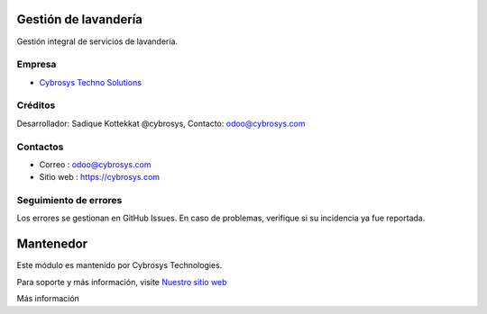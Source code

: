 .. image:: https://img.shields.io/badge/licence-AGPL--3-blue.svg
    :target: http://www.gnu.org/licenses/agpl-3.0-standalone.html
    :alt: License: AGPL-3

Gestión de lavandería
=====================
Gestión integral de servicios de lavandería.

Empresa
-------
* `Cybrosys Techno Solutions <https://cybrosys.com/>`__

Créditos
--------
Desarrollador: Sadique Kottekkat @cybrosys, Contacto: odoo@cybrosys.com

Contactos
---------
* Correo : odoo@cybrosys.com
* Sitio web : https://cybrosys.com

Seguimiento de errores
----------------------
Los errores se gestionan en GitHub Issues. En caso de problemas, verifique si su incidencia ya fue reportada.

Mantenedor
==========
.. image:: https://cybrosys.com/images/logo.png
   :target: https://cybrosys.com

Este módulo es mantenido por Cybrosys Technologies.

Para soporte y más información, visite `Nuestro sitio web <https://cybrosys.com/>`__

Más información
